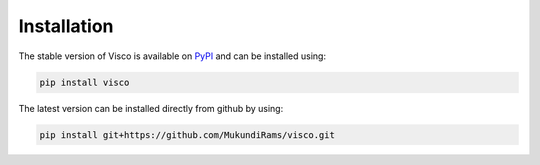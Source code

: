 .. _installation:


Installation
===============
The stable version of Visco is available on `PyPI <https://pypi.org/project/visco>`_ and can be installed using:

.. code-block:: bash

    pip install visco  

The latest version can be installed directly from github by using:
    
.. code-block:: bash

    pip install git+https://github.com/MukundiRams/visco.git
